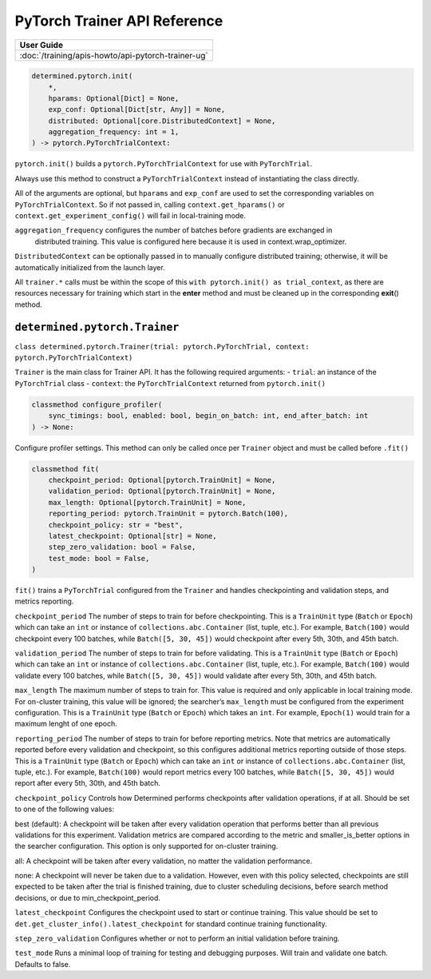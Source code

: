 ###############################
 PyTorch Trainer API Reference
###############################

+----------------------------------------------------+
| User Guide                                         |
+====================================================+
| :doc:`/training/apis-howto/api-pytorch-trainer-ug` |
+----------------------------------------------------+

.. code::

   determined.pytorch.init(
       *,
       hparams: Optional[Dict] = None,
       exp_conf: Optional[Dict[str, Any]] = None,
       distributed: Optional[core.DistributedContext] = None,
       aggregation_frequency: int = 1,
   ) -> pytorch.PyTorchTrialContext:

``pytorch.init()`` builds a ``pytorch.PyTorchTrialContext`` for use with ``PyTorchTrial``.

Always use this method to construct a ``PyTorchTrialContext`` instead of instantiating the class
directly.

All of the arguments are optional, but ``hparams`` and ``exp_conf`` are used to set the
corresponding variables on ``PyTorchTrialContext``. So if not passed in, calling
``context.get_hparams()`` or ``context.get_experiment_config()`` will fail in local-training mode.

``aggregation_frequency`` configures the number of batches before gradients are exchanged in
    distributed training. This value is configured here because it is used in
    context.wrap_optimizer.

``DistributedContext`` can be optionally passed in to manually configure distributed training;
otherwise, it will be automatically initialized from the launch layer.

All ``trainer.*`` calls must be within the scope of this ``with pytorch.init() as trial_context``,
as there are resources necessary for training which start in the **enter** method and must be
cleaned up in the corresponding **exit**\ () method.

********************************
 ``determined.pytorch.Trainer``
********************************

``class determined.pytorch.Trainer(trial: pytorch.PyTorchTrial, context:
pytorch.PyTorchTrialContext)``

``Trainer`` is the main class for Trainer API. It has the following required arguments: - ``trial``:
an instance of the ``PyTorchTrial`` class - ``context``: the ``PyTorchTrialContext`` returned from
``pytorch.init()``

.. code::

   classmethod configure_profiler(
       sync_timings: bool, enabled: bool, begin_on_batch: int, end_after_batch: int
   ) -> None:

Configure profiler settings. This method can only be called once per ``Trainer`` object and must be
called before ``.fit()``

.. code::

   classmethod fit(
       checkpoint_period: Optional[pytorch.TrainUnit] = None,
       validation_period: Optional[pytorch.TrainUnit] = None,
       max_length: Optional[pytorch.TrainUnit] = None,
       reporting_period: pytorch.TrainUnit = pytorch.Batch(100),
       checkpoint_policy: str = "best",
       latest_checkpoint: Optional[str] = None,
       step_zero_validation: bool = False,
       test_mode: bool = False,
   )

``fit()`` trains a ``PyTorchTrial`` configured from the ``Trainer`` and handles checkpointing and
validation steps, and metrics reporting.

``checkpoint_period`` The number of steps to train for before checkpointing. This is a ``TrainUnit``
type (``Batch`` or ``Epoch``) which can take an ``int`` or instance of ``collections.abc.Container``
(list, tuple, etc.). For example, ``Batch(100)`` would checkpoint every 100 batches, while
``Batch([5, 30, 45])`` would checkpoint after every 5th, 30th, and 45th batch.

``validation_period`` The number of steps to train for before validating. This is a ``TrainUnit``
type (``Batch`` or ``Epoch``) which can take an ``int`` or instance of ``collections.abc.Container``
(list, tuple, etc.). For example, ``Batch(100)`` would validate every 100 batches, while ``Batch([5,
30, 45])`` would validate after every 5th, 30th, and 45th batch.

``max_length`` The maximum number of steps to train for. This value is required and only applicable
in local training mode. For on-cluster training, this value will be ignored; the searcher’s
``max_length`` must be configured from the experiment configuration. This is a ``TrainUnit`` type
(``Batch`` or ``Epoch``) which takes an ``int``. For example, ``Epoch(1)`` would train for a maximum
lenght of one epoch.

``reporting_period`` The number of steps to train for before reporting metrics. Note that metrics
are automatically reported before every validation and checkpoint, so this configures additional
metrics reporting outside of those steps. This is a ``TrainUnit`` type (``Batch`` or ``Epoch``)
which can take an ``int`` or instance of ``collections.abc.Container`` (list, tuple, etc.). For
example, ``Batch(100)`` would report metrics every 100 batches, while ``Batch([5, 30, 45])`` would
report after every 5th, 30th, and 45th batch.

``checkpoint_policy`` Controls how Determined performs checkpoints after validation operations, if
at all. Should be set to one of the following values:

best (default): A checkpoint will be taken after every validation operation that performs better
than all previous validations for this experiment. Validation metrics are compared according to the
metric and smaller_is_better options in the searcher configuration. This option is only supported
for on-cluster training.

all: A checkpoint will be taken after every validation, no matter the validation performance.

none: A checkpoint will never be taken due to a validation. However, even with this policy selected,
checkpoints are still expected to be taken after the trial is finished training, due to cluster
scheduling decisions, before search method decisions, or due to min_checkpoint_period.

``latest_checkpoint`` Configures the checkpoint used to start or continue training. This value 
should be set to ``det.get_cluster_info().latest_checkpoint`` for standard continue training 
functionality.

``step_zero_validation`` Configures whether or not to perform an initial validation before 
training.

``test_mode`` Runs a minimal loop of training for testing and debugging purposes. Will train and
validate one batch. Defaults to false.
